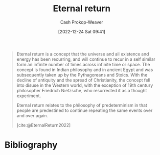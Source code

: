 :PROPERTIES:
:ID:       e6d8be33-22e9-4c94-808d-7347f7fc38ed
:ROAM_REFS: [cite:@EternalReturn2022]
:LAST_MODIFIED: [2023-09-05 Tue 20:19]
:END:
#+title: Eternal return
#+hugo_custom_front_matter: :slug "e6d8be33-22e9-4c94-808d-7347f7fc38ed"
#+author: Cash Prokop-Weaver
#+date: [2022-12-24 Sat 09:41]
#+filetags: :hastodo:concept:
#+begin_quote
Eternal return is a concept that the universe and all existence and energy has been recurring, and will continue to recur in a self similar form an infinite number of times across infinite time or space. The concept is found in Indian philosophy and in ancient Egypt and was subsequently taken up by the Pythagoreans and Stoics. With the decline of antiquity and the spread of Christianity, the concept fell into disuse in the Western world, with the exception of 19th century philosopher Friedrich Nietzsche, who resurrected it as a thought experiment.

Eternal return relates to the philosophy of predeterminism in that people are predestined to continue repeating the same events over and over again.

[cite:@EternalReturn2022]
#+end_quote

* TODO [#2] Flashcards :noexport:
** Definition :fc:
:PROPERTIES:
:ID:       c36c1f36-ded7-406e-b213-3e7294e2769b
:ANKI_NOTE_ID: 1640627825973
:FC_CREATED: 2021-12-27T17:57:05Z
:FC_TYPE:  double
:END:
:REVIEW_DATA:
| position | ease | box | interval | due                  |
|----------+------+-----+----------+----------------------|
| back     | 2.80 |   9 |   333.26 | 2024-01-25T22:13:15Z |
| front    | 2.65 |   8 |   373.08 | 2024-04-07T17:39:34Z |
:END:
[[id:e6d8be33-22e9-4c94-808d-7347f7fc38ed][Eternal return]]
*** Back
A concept that the universe and all existence and energy has been recurring, and will continue to recur, in a self-similar form an infinite number of times across infinite time or space.
*** Source
[cite:@EternalReturn2022]
* Bibliography
#+print_bibliography:
